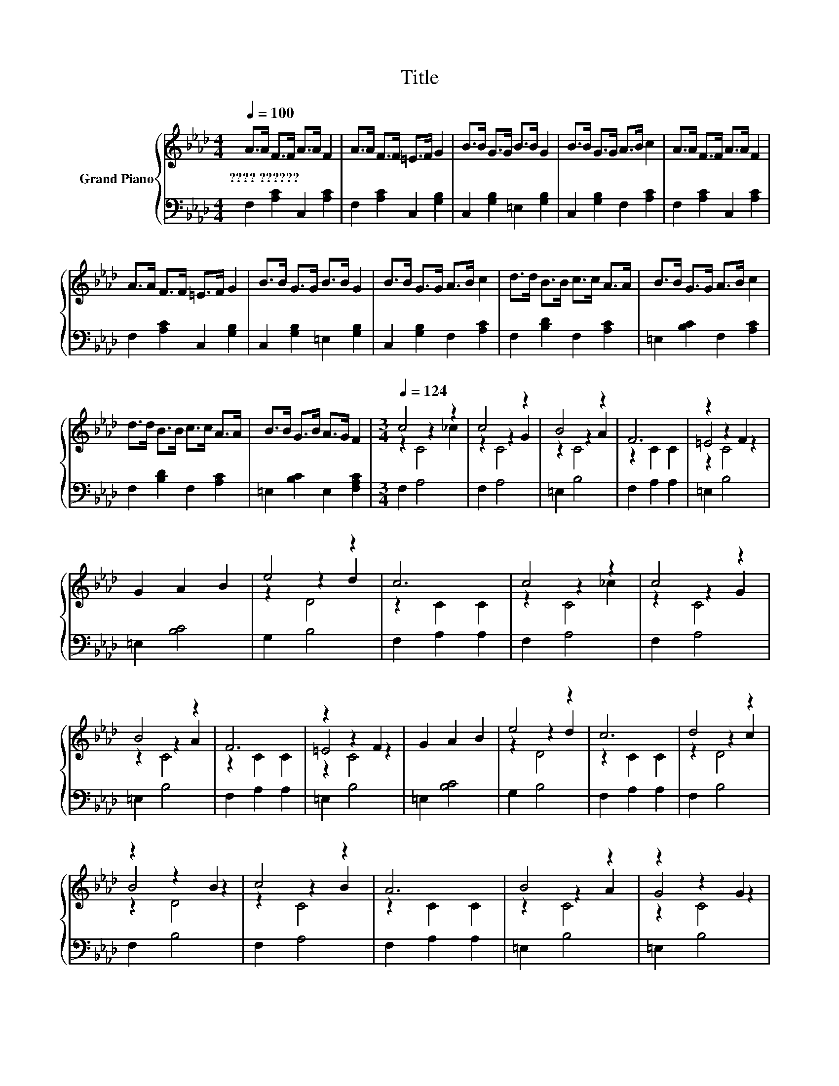 X:1
T:Title
%%score { ( 1 3 4 ) | 2 }
L:1/8
Q:1/4=100
M:4/4
K:Ab
V:1 treble nm="Grand Piano"
V:3 treble 
V:4 treble 
V:2 bass 
V:1
 A>A F>F A>A F2 | A>A F>F =E>F G2 | B>B G>G B>B G2 | B>B G>G A>B c2 | A>A F>F A>A F2 | %5
w: ????~?????? * * * * * *|||||
 A>A F>F =E>F G2 | B>B G>G B>B G2 | B>B G>G A>B c2 | d>d B>B c>c A>A | B>B G>G A>B c2 | %10
w: |||||
 d>d B>B c>c A>A | B>B G>B A>G F2 |[M:3/4][Q:1/4=124] c4 z2 | c4 z2 | B4 z2 | F6 | z2 z2 F2 | %17
w: |||||||
 G2 A2 B2 | e4 z2 | c6 | c4 z2 | c4 z2 | B4 z2 | F6 | z2 z2 F2 | G2 A2 B2 | e4 z2 | c6 | d4 z2 | %29
w: ||||||||||||
 z2 z2 B2 | c4 z2 | A6 | B4 z2 | z2 z2 G2 | A4 z2 | c6 | d4 z2 | z2 z2 B2 | c4 z2 | A6 | B4 z2 | %41
w: ||||||||||||
 z2 z2 G2 | A4 G2 | F6 |] %44
w: |||
V:2
 F,2 [A,C]2 C,2 [A,C]2 | F,2 [A,C]2 C,2 [G,B,]2 | C,2 [G,B,]2 =E,2 [G,B,]2 | %3
 C,2 [G,B,]2 F,2 [A,C]2 | F,2 [A,C]2 C,2 [A,C]2 | F,2 [A,C]2 C,2 [G,B,]2 | %6
 C,2 [G,B,]2 =E,2 [G,B,]2 | C,2 [G,B,]2 F,2 [A,C]2 | F,2 [B,D]2 F,2 [A,C]2 | %9
 =E,2 [B,C]2 F,2 [A,C]2 | F,2 [B,D]2 F,2 [A,C]2 | =E,2 [B,C]2 E,2 [F,A,C]2 |[M:3/4] F,2 A,4 | %13
 F,2 A,4 | =E,2 B,4 | F,2 A,2 A,2 | =E,2 B,4 | =E,2 [B,C]4 | G,2 B,4 | F,2 A,2 A,2 | F,2 A,4 | %21
 F,2 A,4 | =E,2 B,4 | F,2 A,2 A,2 | =E,2 B,4 | =E,2 [B,C]4 | G,2 B,4 | F,2 A,2 A,2 | F,2 B,4 | %29
 F,2 B,4 | F,2 A,4 | F,2 A,2 A,2 | =E,2 B,4 | =E,2 B,4 | F,2 A,2 [A,C]2 | F,2 A,2 A,2 | F,2 B,4 | %37
 F,2 B,4 | F,2 A,4 | F,2 A,2 A,2 | =E,2 B,4 | =E,2 B,4 | =E,2 C4 | [F,A,C]6 |] %44
V:3
 x8 | x8 | x8 | x8 | x8 | x8 | x8 | x8 | x8 | x8 | x8 | x8 |[M:3/4] z2 z2 _c2 | z2 z2 G2 | %14
 z2 z2 A2 | z2 C2 C2 | =E4 z2 | x6 | z2 z2 d2 | z2 C2 C2 | z2 z2 _c2 | z2 z2 G2 | z2 z2 A2 | %23
 z2 C2 C2 | =E4 z2 | x6 | z2 z2 d2 | z2 C2 C2 | z2 z2 c2 | B4 z2 | z2 z2 B2 | z2 C2 C2 | z2 z2 A2 | %33
 G4 z2 | z2 C2 B2 | z2 C2 C2 | z2 z2 c2 | B4 z2 | z2 z2 B2 | z2 C2 C2 | z2 z2 A2 | G4 z2 | x6 | %43
 x6 |] %44
V:4
 x8 | x8 | x8 | x8 | x8 | x8 | x8 | x8 | x8 | x8 | x8 | x8 |[M:3/4] z2 C4 | z2 C4 | z2 C4 | x6 | %16
 z2 C4 | x6 | z2 D4 | x6 | z2 C4 | z2 C4 | z2 C4 | x6 | z2 C4 | x6 | z2 D4 | x6 | z2 D4 | z2 D4 | %30
 z2 C4 | x6 | z2 C4 | z2 C4 | x6 | x6 | z2 D4 | z2 D4 | z2 C4 | x6 | z2 C4 | z2 C4 | x6 | x6 |] %44

